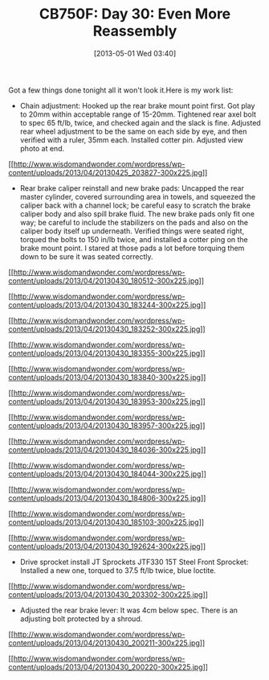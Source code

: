 #+POSTID: 7664
#+DATE: [2013-05-01 Wed 03:40]
#+OPTIONS: toc:nil num:nil todo:nil pri:nil tags:nil ^:nil TeX:nil
#+CATEGORY: Article
#+TAGS: 02947, CB750, CB750F, Honda, Motorcycle, Repair
#+TITLE: CB750F: Day 30: Even More Reassembly

Got a few things done tonight all it won't look it.Here is my work list:



-  Chain adjustment: Hooked up the rear brake mount point first. Got play to 20mm within acceptable range of 15-20mm. Tightened rear axel bolt to spec 65 ft/lb, twice, and checked again and the slack is fine. Adjusted rear wheel adjustment to be the same on each side by eye, and then verified with a ruler, 35mm each. Installed cotter pin. Adjusted view photo at end.

[[http://www.wisdomandwonder.com/wordpress/wp-content/uploads/2013/04/20130425_203827.jpg][[[http://www.wisdomandwonder.com/wordpress/wp-content/uploads/2013/04/20130425_203827-300x225.jpg]]]]
-  Rear brake caliper reinstall and new brake pads: Uncapped the rear master cylinder, covered surrounding area in towels, and squeezed the caliper back with a channel lock; be careful easy to scratch the brake caliper body and also spill brake fluid. The new brake pads only fit one way; be careful to include the stabilizers on the pads and also on the caliper body itself up underneath. Verified things were seated right, torqued the bolts to 150 in/lb twice, and installed a cotter ping on the brake mount point. I stared at those pads a lot before torquing them down to be sure it was seated correctly.

[[http://www.wisdomandwonder.com/wordpress/wp-content/uploads/2013/04/20130430_180512.jpg][[[http://www.wisdomandwonder.com/wordpress/wp-content/uploads/2013/04/20130430_180512-300x225.jpg]]]]

[[http://www.wisdomandwonder.com/wordpress/wp-content/uploads/2013/04/20130430_183244.jpg][[[http://www.wisdomandwonder.com/wordpress/wp-content/uploads/2013/04/20130430_183244-300x225.jpg]]]]

[[http://www.wisdomandwonder.com/wordpress/wp-content/uploads/2013/04/20130430_183252.jpg][[[http://www.wisdomandwonder.com/wordpress/wp-content/uploads/2013/04/20130430_183252-300x225.jpg]]]]

[[http://www.wisdomandwonder.com/wordpress/wp-content/uploads/2013/04/20130430_183355.jpg][[[http://www.wisdomandwonder.com/wordpress/wp-content/uploads/2013/04/20130430_183355-300x225.jpg]]]]

[[http://www.wisdomandwonder.com/wordpress/wp-content/uploads/2013/04/20130430_183840.jpg][[[http://www.wisdomandwonder.com/wordpress/wp-content/uploads/2013/04/20130430_183840-300x225.jpg]]]]

[[http://www.wisdomandwonder.com/wordpress/wp-content/uploads/2013/04/20130430_183953.jpg][[[http://www.wisdomandwonder.com/wordpress/wp-content/uploads/2013/04/20130430_183953-300x225.jpg]]]]

[[http://www.wisdomandwonder.com/wordpress/wp-content/uploads/2013/04/20130430_183957.jpg][[[http://www.wisdomandwonder.com/wordpress/wp-content/uploads/2013/04/20130430_183957-300x225.jpg]]]]

[[http://www.wisdomandwonder.com/wordpress/wp-content/uploads/2013/04/20130430_184036.jpg][[[http://www.wisdomandwonder.com/wordpress/wp-content/uploads/2013/04/20130430_184036-300x225.jpg]]]]

[[http://www.wisdomandwonder.com/wordpress/wp-content/uploads/2013/04/20130430_184044.jpg][[[http://www.wisdomandwonder.com/wordpress/wp-content/uploads/2013/04/20130430_184044-300x225.jpg]]]]

[[http://www.wisdomandwonder.com/wordpress/wp-content/uploads/2013/04/20130430_184806.jpg][[[http://www.wisdomandwonder.com/wordpress/wp-content/uploads/2013/04/20130430_184806-300x225.jpg]]]]

[[http://www.wisdomandwonder.com/wordpress/wp-content/uploads/2013/04/20130430_185103.jpg][[[http://www.wisdomandwonder.com/wordpress/wp-content/uploads/2013/04/20130430_185103-300x225.jpg]]]]

[[http://www.wisdomandwonder.com/wordpress/wp-content/uploads/2013/04/20130430_192624.jpg][[[http://www.wisdomandwonder.com/wordpress/wp-content/uploads/2013/04/20130430_192624-300x225.jpg]]]]


-  Drive sprocket install JT Sprockets JTF330 15T Steel Front Sprocket: Installed a new one, torqued to 37.5 ft/lb twice, blue loctite.
[[http://www.wisdomandwonder.com/wordpress/wp-content/uploads/2013/04/20130430_203302.jpg][[[http://www.wisdomandwonder.com/wordpress/wp-content/uploads/2013/04/20130430_203302-300x225.jpg]]]]
-  Adjusted the rear brake lever: It was 4cm below spec. There is an adjusting bolt protected by a shroud.

[[http://www.wisdomandwonder.com/wordpress/wp-content/uploads/2013/04/20130430_200211.jpg][[[http://www.wisdomandwonder.com/wordpress/wp-content/uploads/2013/04/20130430_200211-300x225.jpg]]]]

[[http://www.wisdomandwonder.com/wordpress/wp-content/uploads/2013/04/20130430_200220.jpg][[[http://www.wisdomandwonder.com/wordpress/wp-content/uploads/2013/04/20130430_200220-300x225.jpg]]]]












